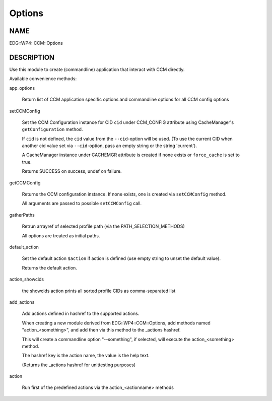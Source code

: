 
#######
Options
#######


****
NAME
****


EDG::WP4::CCM::Options


***********
DESCRIPTION
***********


Use this module to create (commandline) application that interact with CCM directly.

Available convenience methods:


app_options
 
 Return list of CCM application specific options and
 commandline options for all CCM config options
 


setCCMConfig
 
 Set the CCM Configuration instance for CID \ ``cid``\  under CCM_CONFIG attribute
 using CacheManager's \ ``getConfiguration``\  method.
 
 If \ ``cid``\  is not defined, the \ ``cid``\  value from the \ ``--cid``\ -option will be used.
 (To use the current CID when another cid value set via \ ``--cid``\ -option, pass an empty
 string or the string 'current').
 
 A CacheManager instance under CACHEMGR attribute is created if none exists
 or \ ``force_cache``\  is set to true.
 
 Returns SUCCESS on success, undef on failure.
 


getCCMConfig
 
 Returns the CCM configuration instance.
 If none exists, one is created via \ ``setCCMConfig``\  method.
 
 All arguments are passed to possible \ ``setCCMConfig``\  call.
 


gatherPaths
 
 Retrun arrayref of selected profile path (via the PATH_SELECTION_METHODS)
 
 All options are treated as initial paths.
 


default_action
 
 Set the default action \ ``$action``\  if action is defined
 (use empty string to unset the default value).
 
 Returns the default action.
 


action_showcids
 
 the showcids action prints all sorted profile CIDs as comma-separated list
 


add_actions
 
 Add actions defined in hashref to the supported actions.
 
 When creating a new module derived from EDG::WP4::CCM::Options,
 add methods named "action_<something>", and add then via this method
 to the _actions hashref.
 
 This will create a commandline option "--something", if selected,
 will execute the action_<something> method.
 
 The hashref key is the action name, the value is the help text.
 
 (Returns the _actions hashref for unittesting purposes)
 


action
 
 Run first of the predefined actions via the action_<actionname> methods
 


